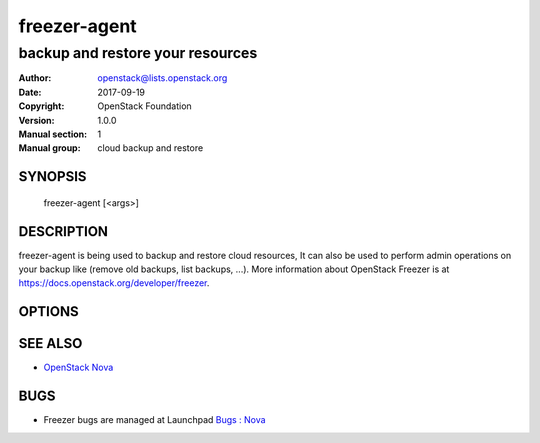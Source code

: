 =============
freezer-agent
=============

---------------------------------
backup and restore your resources
---------------------------------

:Author: openstack@lists.openstack.org
:Date:   2017-09-19
:Copyright: OpenStack Foundation
:Version: 1.0.0
:Manual section: 1
:Manual group: cloud backup and restore

SYNOPSIS
========

  freezer-agent [<args>]

DESCRIPTION
===========

freezer-agent is being used to backup and restore cloud resources, It can also be used to perform admin operations on your backup like (remove old backups, list backups, ...). More information about OpenStack Freezer is at https://docs.openstack.org/developer/freezer.

OPTIONS
=======
.. oslo.config:group:: DEFAULT

.. oslo.config:option:: debug

  :Type: boolean
  :Default: ``false``
  :Mutable: This option can be changed without restarting.

  If set to true, the logging level will be set to DEBUG instead of the default INFO level.


.. oslo.config:option:: log_config_append

  :Type: string
  :Default: ``<None>``
  :Mutable: This option can be changed without restarting.

  The name of a logging configuration file. This file is appended to any existing logging configuration files. For details about logging configuration files, see the Python logging module documentation. Note that when logging configuration files are used then all logging configuration is set in the configuration file and other logging configuration options are ignored (for example, logging_context_format_string).

  .. list-table:: Deprecated Variations
     :header-rows: 1

     - * Group
       * Name
     - * DEFAULT
       * log-config
     - * DEFAULT
       * log_config


.. oslo.config:option:: log_date_format

  :Type: string
  :Default: ``%Y-%m-%d %H:%M:%S``

  Defines the format string for %(asctime)s in log records. Default: the value above . This option is ignored if log_config_append is set.


.. oslo.config:option:: log_file

  :Type: string
  :Default: ``<None>``

  (Optional) Name of log file to send logging output to. If no default is set, logging will go to stderr as defined by use_stderr. This option is ignored if log_config_append is set.

  .. list-table:: Deprecated Variations
     :header-rows: 1

     - * Group
       * Name
     - * DEFAULT
       * logfile


.. oslo.config:option:: log_dir

  :Type: string
  :Default: ``<None>``

  (Optional) The base directory used for relative log_file  paths. This option is ignored if log_config_append is set.

  .. list-table:: Deprecated Variations
     :header-rows: 1

     - * Group
       * Name
     - * DEFAULT
       * logdir


.. oslo.config:option:: watch_log_file

  :Type: boolean
  :Default: ``false``

  Uses logging handler designed to watch file system. When log file is moved or removed this handler will open a new log file with specified path instantaneously. It makes sense only if log_file option is specified and Linux platform is used. This option is ignored if log_config_append is set.


.. oslo.config:option:: use_syslog

  :Type: boolean
  :Default: ``false``

  Use syslog for logging. Existing syslog format is DEPRECATED and will be changed later to honor RFC5424. This option is ignored if log_config_append is set.


.. oslo.config:option:: use_journal

  :Type: boolean
  :Default: ``false``

  Enable journald for logging. If running in a systemd environment you may wish to enable journal support. Doing so will use the journal native protocol which includes structured metadata in addition to log messages.This option is ignored if log_config_append is set.


.. oslo.config:option:: syslog_log_facility

  :Type: string
  :Default: ``LOG_USER``

  Syslog facility to receive log lines. This option is ignored if log_config_append is set.


.. oslo.config:option:: use_stderr

  :Type: boolean
  :Default: ``false``

  Log output to standard error. This option is ignored if log_config_append is set.


.. oslo.config:option:: logging_context_format_string

  :Type: string
  :Default: ``%(asctime)s.%(msecs)03d %(process)d %(levelname)s %(name)s [%(request_id)s %(user_identity)s] %(instance)s%(message)s``

  Format string to use for log messages with context.


.. oslo.config:option:: logging_default_format_string

  :Type: string
  :Default: ``%(asctime)s.%(msecs)03d %(process)d %(levelname)s %(name)s [-] %(instance)s%(message)s``

  Format string to use for log messages when context is undefined.


.. oslo.config:option:: logging_debug_format_suffix

  :Type: string
  :Default: ``%(funcName)s %(pathname)s:%(lineno)d``

  Additional data to append to log message when logging level for the message is DEBUG.


.. oslo.config:option:: logging_exception_prefix

  :Type: string
  :Default: ``%(asctime)s.%(msecs)03d %(process)d ERROR %(name)s %(instance)s``

  Prefix each line of exception output with this format.


.. oslo.config:option:: logging_user_identity_format

  :Type: string
  :Default: ``%(user)s %(tenant)s %(domain)s %(user_domain)s %(project_domain)s``

  Defines the format string for %(user_identity)s that is used in logging_context_format_string.


.. oslo.config:option:: default_log_levels

  :Type: list
  :Default: ``amqp=WARN,amqplib=WARN,boto=WARN,qpid=WARN,sqlalchemy=WARN,suds=INFO,oslo.messaging=INFO,oslo_messaging=INFO,iso8601=WARN,requests.packages.urllib3.connectionpool=WARN,urllib3.connectionpool=WARN,websocket=WARN,requests.packages.urllib3.util.retry=WARN,urllib3.util.retry=WARN,keystonemiddleware=WARN,routes.middleware=WARN,stevedore=WARN,taskflow=WARN,keystoneauth=WARN,oslo.cache=INFO,dogpile.core.dogpile=INFO``

  List of package logging levels in logger=LEVEL pairs. This option is ignored if log_config_append is set.


.. oslo.config:option:: publish_errors

  :Type: boolean
  :Default: ``false``

  Enables or disables publication of error events.


.. oslo.config:option:: instance_format

  :Type: string
  :Default: ``"[instance: %(uuid)s] "``

  The format for an instance that is passed with the log message.


.. oslo.config:option:: instance_uuid_format

  :Type: string
  :Default: ``"[instance: %(uuid)s] "``

  The format for an instance UUID that is passed with the log message.


.. oslo.config:option:: rate_limit_interval

  :Type: integer
  :Default: ``0``

  Interval, number of seconds, of log rate limiting.


.. oslo.config:option:: rate_limit_burst

  :Type: integer
  :Default: ``0``

  Maximum number of logged messages per rate_limit_interval.


.. oslo.config:option:: rate_limit_except_level

  :Type: string
  :Default: ``CRITICAL``

  Log level name used by rate limiting: CRITICAL, ERROR, INFO, WARNING, DEBUG or empty string. Logs with level greater or equal to rate_limit_except_level are not filtered. An empty string means that all levels are filtered.


.. oslo.config:option:: fatal_deprecations

  :Type: boolean
  :Default: ``false``

  Enables or disables fatal status of deprecations.


.. oslo.config:option:: action

  :Type: string
  :Default: ``<None>``
  :Valid Values: backup, restore, info, admin, exec

  Set the action to be taken. backup and restore are self explanatory, info is used to retrieve info from the storage media, exec is used to execute a script, while admin is used to delete old backups and other admin actions. Default backup.


.. oslo.config:option:: path_to_backup

  :Type: string
  :Default: ``<None>``

  The file or directory you want to back up to Swift


.. oslo.config:option:: backup_name

  :Type: string
  :Default: ``<None>``

  The backup name you want to use to identify your backup on Swift


.. oslo.config:option:: mode

  :Type: string
  :Default: ``fs``

  Set the technology to back from. Options are, fs (filesystem),mongo (MongoDB), mysql (MySQL), sqlserver(SQL Server), cinder(OpenStack Volume backup by freezer), cindernative(OpenStack native cinder-volume backup)nova(OpenStack Instance). Default set to fs


.. oslo.config:option:: engine_name

  :Type: string
  :Default: ``tar``
  :Valid Values: tar, rsync, rsyncv2, nova, osbrick

  Engine to be used for backup/restore. With tar, the file inode will be checked for changes amid backup execution. If the file inode changed, the whole file will be backed up. With rsync, the data blocks changes will be verified and only the changed blocks will be backed up. Tar is faster, but is uses more space and bandwidth. Rsync is slower, but uses less space and bandwidth. Nova engine can be used to backup/restore running instances. Backing up instances and it's metadata.


.. oslo.config:option:: container

  :Type: string
  :Default: ``freezer_backups``

  The Swift container (or path to local storage) used to upload files to


.. oslo.config:option:: snapshot

  :Type: string
  :Default: ``<None>``

  Create a snapshot of the fs containing the resource to backup. When used, the lvm parameters will be guessed and/or the  default values will be used, on windows it will invoke  vssadmin


.. oslo.config:option:: sync

  :Type: boolean
  :Default: ``true``

  Flush file system buffers. Force changed blocks to disk, update the super block. Default is True


.. oslo.config:option:: lvm_srcvol

  :Type: string
  :Default: ``<None>``

  Set the lvm volume you want to take a snapshot from. Default no volume


.. oslo.config:option:: lvm_snapname

  :Type: string
  :Default: ``<None>``

  Set the name of the snapshot that will be created. If not provided, a unique name will be generated.


.. oslo.config:option:: lvm_snapperm

  :Type: string
  :Default: ``ro``
  :Valid Values: ro, rw

  Set the lvm snapshot permission to use. If the permission is set to ro The snapshot will be immutable - read only -. If the permission is set to rw it will be mutable


.. oslo.config:option:: lvm_snapsize

  :Type: string
  :Default: ``1G``

  Set the lvm snapshot size when creating a new snapshot. Please add G for Gigabytes or M for Megabytes, i.e. 500M or 8G. It is also possible to use percentages as with the -l option of lvm, i.e. 80%FREE Default 1G.


.. oslo.config:option:: lvm_dirmount

  :Type: string
  :Default: ``<None>``

  Set the directory you want to mount the lvm snapshot to. If not provided, a unique directory will be generated in /var/lib/freezer


.. oslo.config:option:: lvm_volgroup

  :Type: string
  :Default: ``<None>``

  Specify the volume group of your logical volume. This is important to mount your snapshot volume. Default not set


.. oslo.config:option:: max_level

  :Type: integer
  :Default: ``False``

  Set the backup level used with tar to implement incremental backup. If a level 1 is specified but no level 0 is already available, a level 0 will be done and subsequently backs to level 1. Default 0 (No Incremental)


.. oslo.config:option:: always_level

  :Type: integer
  :Default: ``False``

  Set backup maximum level used with tar to implement incremental backup. If a level 3 is specified, the backup will be executed from level 0 to level 3 and to that point always a backup level 3 will be executed.  It will not restart from level 0. This option has precedence over --max-backup-level. Default False (Disabled)


.. oslo.config:option:: restart_always_level

  :Type: floating point
  :Default: ``False``

  Restart the backup from level 0 after n days. Valid only if --always-level option if set. If --always-level is used together with --remove-older-than, there might be the chance where the initial level 0 will be removed. Default False (Disabled)


.. oslo.config:option:: remove_older_than

  :Type: floating point
  :Default: ``<None>``

  Checks in the specified container for objects older than the specified days. If i.e. 30 is specified, it will remove the remote object older than 30 days. Default False (Disabled)


.. oslo.config:option:: remove_from_date

  :Type: string
  :Default: ``<None>``

  Checks the specified container and removes objects older than the provided datetime in the form 'YYYY-MM-DDThh:mm:ss' i.e. '1974-03-25T23:23:23'. Make sure the 'T' is between date and time


.. oslo.config:option:: no_incremental

  :Type: string
  :Default: ``<None>``

  Disable incremental feature. By default freezer build the meta data even for level 0 backup. By setting this option incremental meta data is not created at all. Default disabled


.. oslo.config:option:: hostname

  :Type: string
  :Default: ``<None>``

  Set hostname to execute actions. If you are executing freezer from one host but you want to delete objects belonging to another host then you can set this option that hostname and execute appropriate actions. Default current node hostname.


.. oslo.config:option:: mysql_conf

  :Type: string
  :Default: ``False``

  Set the MySQL configuration file where freezer retrieve important information as db_name, user, password, host, port. Following is an example of config file: # backup_mysql_confhost     = <db-host>user     = <mysqluser>password = <mysqlpass>port     = <db-port>


.. oslo.config:option:: metadata_out

  :Type: string
  :Default: ``<None>``

  Set the filename to which write the metadata regarding the backup metrics. Use '-' to output to standard output.


.. oslo.config:option:: exclude

  :Type: string
  :Default: ``<None>``

  Exclude files, given as a PATTERN.Ex: --exclude '\*.log' will exclude any file with name ending with .log. Default no exclude


.. oslo.config:option:: dereference_symlink

  :Type: string
  :Default: ``<None>``
  :Valid Values: <None>, soft, hard, all

  Follow hard and soft links and archive and dump the files they refer to. Default False.


.. oslo.config:option:: encrypt_pass_file

  :Type: string
  :Default: ``<None>``

  Passing a private key to this option, allow you to encrypt the files before to be uploaded in Swift. Default do not encrypt.


.. oslo.config:option:: max_segment_size

  :Type: integer
  :Default: ``33554432``

  Set the maximum file chunk size in bytes to upload to swift. Default 33554432 bytes (32MB)


.. oslo.config:option:: rsync_block_size

  :Type: integer
  :Default: ``4096``

  Set the data block size of used by rsync to generate signature. Default 4096 bytes (4K).


.. oslo.config:option:: restore_abs_path

  :Type: string
  :Default: ``<None>``

  Set the absolute path where you want your data restored. Default False.


.. oslo.config:option:: restore_from_date

  :Type: string
  :Default: ``<None>``

  Set the date of the backup from which you want to restore.This will select the most recent backup previous to the specified date (included). Example: if the last backup was created at '2016-03-22T14:29:01' and restore-from-date is set to '2016-03-22T14:29:01', the backup will be restored successfully. The same for any date after that, even if the provided date is in the future. However if restore-from-date is set to '2016-03-22T14:29:00' or before, that backup will not be found. Please provide datetime in format 'YYYY-MM-DDThh:mm:ss' i.e. '1979-10-03T23:23:23'. Make sure the 'T' is between date and time Default None.


.. oslo.config:option:: max_priority

  :Type: string
  :Default: ``<None>``

  Set the cpu process to the highest priority (i.e. -20 on Linux) and real-time for I/O. The process priority will be set only if nice and ionice are installed Default disabled. Use with caution.


.. oslo.config:option:: quiet

  :Type: boolean
  :Default: ``false``

  Suppress error messages


.. oslo.config:option:: insecure

  :Type: boolean
  :Default: ``false``

  Allow to access swift servers without checking SSL certs.


.. oslo.config:option:: os_identity_api_version

  :Type: string
  :Default: ``<None>``
  :Valid Values: 1, 2, 2.0, 3

  Openstack identity api version, can be 1, 2, 2.0 or 3

  .. list-table:: Deprecated Variations
     :header-rows: 1

     - * Group
       * Name
     - * DEFAULT
       * os-auth-ver
     - * DEFAULT
       * os_auth_ver


.. oslo.config:option:: proxy

  :Type: string
  :Default: ``<None>``

  Enforce proxy that alters system HTTP_PROXY and HTTPS_PROXY, use '' to eliminate all system proxies


.. oslo.config:option:: dry_run

  :Type: boolean
  :Default: ``false``

  Do everything except writing or removing objects


.. oslo.config:option:: upload_limit

  :Type: integer
  :Default: ``-1``

  Upload bandwidth limit in Bytes per sec. Can be invoked with dimensions (10K, 120M, 10G).


.. oslo.config:option:: download_limit

  :Type: integer
  :Default: ``-1``

  Download bandwidth limit in Bytes per sec. Can be invoked  with dimensions (10K, 120M, 10G).


.. oslo.config:option:: cinder_vol_id

  :Type: string
  :Default:

  Id of cinder volume for backup


.. oslo.config:option:: cinderbrick_vol_id

  :Type: string
  :Default:

  Id of cinder volume for backup using os-brick


.. oslo.config:option:: cindernative_vol_id

  :Type: string
  :Default:

  Id of cinder volume for native backup


.. oslo.config:option:: cindernative_backup_id

  :Type: string
  :Default: ``<None>``

  Id of the cindernative backup to be restored


.. oslo.config:option:: nova_inst_id

  :Type: string
  :Default:

  Id of nova instance for backup


.. oslo.config:option:: project_id

  :Type: string
  :Default: ``<None>``

  Id of project for backup


.. oslo.config:option:: sql_server_conf

  :Type: string
  :Default: ``False``

  Set the SQL Server configuration file where freezer retrieve the sql server instance. Following is an example of config file: instance = <db-instance>


.. oslo.config:option:: command

  :Type: string
  :Default: ``<None>``

  Command executed by exec action


.. oslo.config:option:: compression

  :Type: string
  :Default: ``gzip``
  :Valid Values: gzip, bzip2, xz

  Compression algorithm to use. Gzip is default algorithm


.. oslo.config:option:: storage

  :Type: string
  :Default: ``swift``
  :Valid Values: local, swift, ssh, s3

  Storage for backups. Can be Swift, Local, SSH and S3 now. Swift is default storage now. Local stores backupson the same defined path, swift will store files in container, and s3 will store files in bucket in S3 compatible storage.


.. oslo.config:option:: access_key

  :Type: string
  :Default:

  Access key for S3 compatible storage


.. oslo.config:option:: secret_key

  :Type: string
  :Default:

  Secret key for S3 compatible storage


.. oslo.config:option:: endpoint

  :Type: string
  :Default:

  Endpoint of S3 compatible storage


.. oslo.config:option:: ssh_key

  :Type: string
  :Default:

  Path to ssh-key for ssh storage only


.. oslo.config:option:: ssh_username

  :Type: string
  :Default:

  Remote username for ssh storage only


.. oslo.config:option:: ssh_host

  :Type: string
  :Default:

  Remote host for ssh storage only


.. oslo.config:option:: ssh_port

  :Type: integer
  :Default: ``22``

  Remote port for ssh storage only (default 22)


.. oslo.config:option:: config

  :Type: string
  :Default: ``<None>``

  Config file abs path. Option arguments are provided from config file. When config file is used any option from command line provided take precedence.


.. oslo.config:option:: overwrite

  :Type: boolean
  :Default: ``false``

  With overwrite removes files from restore path before restore.


.. oslo.config:option:: consistency_check

  :Type: boolean
  :Default: ``false``

  Compute the checksum of the fileset before backup. This checksum is stored as part of the backup metadata, which can be obtained either by using --metadata-out or through the freezer API. On restore, it is possible to verify for consistency. Please note this option is currently only available for file system backups. Please also note checking backup consistency is a resource intensive operation, so use it carefully!


.. oslo.config:option:: consistency_checksum

  :Type: string
  :Default: ``<None>``

  Compute the checksum of the restored file(s) and compare it to the (provided) checksum to verify that the backup was successful


.. oslo.config:option:: incremental

  :Type: boolean
  :Default: ``<None>``

  When the option is set, freezer will perform a cindernative incremental backup instead of the default full backup. And if True, but volume do not have a basefull backup, freezer will do a full backup first


.. oslo.config:option:: nova_restore_network

  :Type: string
  :Default: ``<None>``

  ID of the network to attach to the restored VM. In the case of a project containing multiple networks, it is necessary to provide the ID of the network to attach to the restored VM.


.. oslo.config:option:: timeout

  :Type: integer
  :Default: ``120``

  Timeout for the running operation. This option can be used with any operation running with freezer and after this time it will raise a TimeOut Exception. Default is 120


.. oslo.config:option:: fullbackup_rotation

  :Type: integer
  :Default: ``1``
  :Minimum Value: 1

  Keep the last N fullbackups of cinder-volume, the parameter should be greater than 0. If set action to admin and set the parameter, it should keep the last N fullbackups, other backups should be deleted


SEE ALSO
========

* `OpenStack Nova <https://docs.openstack.org/freezer/latest/>`__

BUGS
====

* Freezer bugs are managed at Launchpad `Bugs : Nova <https://bugs.launchpad.net/freezer>`__


